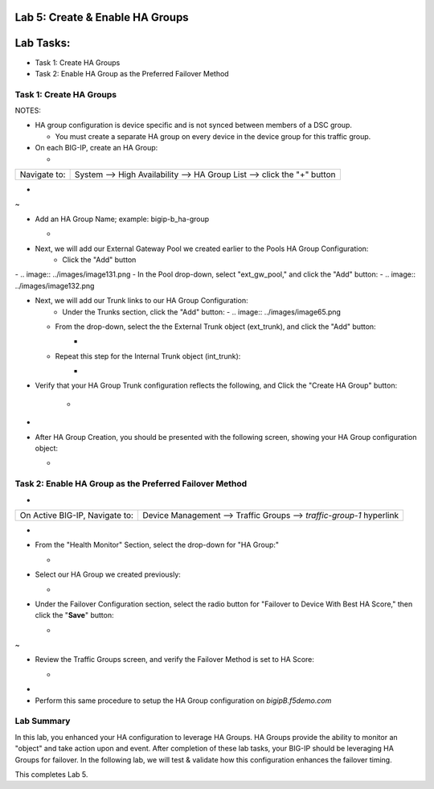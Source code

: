 Lab 5:  Create & Enable HA Groups
=================================

Lab Tasks:
==========
* Task 1: Create HA Groups
* Task 2: Enable HA Group as the Preferred Failover Method

**Task 1: Create HA Groups**
^^^^^^^^^^^^^^^^^^^^^^^^^^^^


NOTES:

-  HA group configuration is device specific and is not synced between
   members of a DSC group.

   -  You must create a separate HA group on every device in the device
      group for this traffic group.



-  On each BIG-IP, create an HA Group:

   -  

+--------------+------------------------------------------------------+
| Navigate to: | System --> High Availability --> HA Group List -->   |
|              | click the "+" button                                 |
+--------------+------------------------------------------------------+

..

   

-  .. image:: ../images/image63.png
      
.. _section-19:


~

-  Add an HA Group Name; example: bigip-b_ha-group

   -  .. image:: ../images/image64.png


.. _section-20:


-  Next, we will add our External Gateway Pool we created earlier to the Pools HA Group Configuration:
    -  Click the "Add" button
|
       -  .. image:: ../images/image131.png
    -  In the Pool drop-down, select "ext_gw_pool," and click the "Add" button:
       -  .. image:: ../images/image132.png


-  Next, we will add our Trunk links to our HA Group Configuration:
    -  Under the Trunks section, click the "Add" button:
       -  .. image:: ../images/image65.png
   

   -  From the drop-down, select the the External Trunk object (ext_trunk), and click the "Add" button:
       -  .. image:: ../images/image133.png
   -  Repeat this step for the Internal Trunk object (int_trunk):
       -  .. image:: ../images/image134.png

.. _section-21:



-  Verify that your HA Group Trunk configuration reflects the following, and Click the "Create HA Group" button:

    -  .. image:: ../images/image67.png



.. _section-23:


-

-  After HA Group Creation, you should be presented with the following
   screen, showing your HA Group configuration object:

   -  .. image:: ../images/image69.png



**Task 2: Enable HA Group as the Preferred Failover Method**
^^^^^^^^^^^^^^^^^^^^^^^^^^^^^^^^^^^^^^^^^^^^^^^^^^^^^^^^^^^^

-  

+--------------------------------+------------------------------------+
| On Active BIG-IP, Navigate to: | Device Management --> Traffic      |
|                                | Groups --> *traffic-group-1*       |
|                                | hyperlink                          |
+--------------------------------+------------------------------------+

..

   

-  .. image:: ../images/image70.png

   

-  From the "Health Monitor" Section, select the drop-down for "HA
   Group:"

   -  .. image:: ../images/image71.png


..

   

-  Select our HA Group we created previously:

   -  .. image:: ./images/image72.png
         :width: 3.87014in
         :height: 0.97222in

..

   

-  Under the Failover Configuration section, select the radio button for
   "Failover to Device With Best HA Score," then click the "**Save**"
   button:

   -  .. image:: ./images/image73.png
         :width: 6.12014in
         :height: 5.85208in

.. _section-25:


~

-  Review the Traffic Groups screen, and verify the Failover Method is
   set to HA Score:

   -  .. image:: ./images/image74.png
         :width: 7.85208in
         :height: 3.28681in

.. _section-26:


-

-  Perform this same procedure to setup the HA Group configuration on
   *bigipB.f5demo.com*

Lab Summary
^^^^^^^^^^^
In this lab, you enhanced your HA configuration to leverage HA Groups.  HA Groups provide the ability to monitor an "object" and take action upon and event.  After completion of these lab tasks, your BIG-IP should be leveraging HA Groups for failover.  In the following lab, we will test & validate how this configuration enhances the failover timing.

This completes Lab 5.